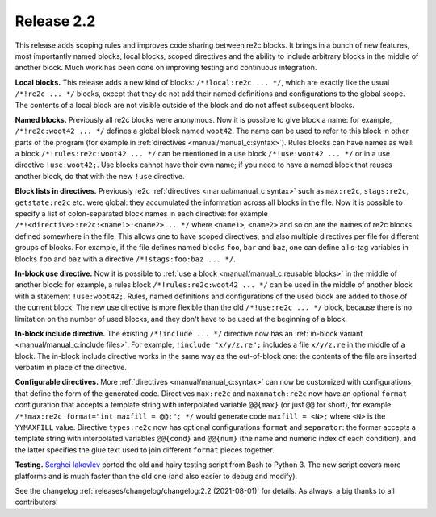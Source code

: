 Release 2.2
===========

This release adds scoping rules and improves code sharing between re2c blocks.
It brings in a bunch of new features, most importantly named blocks, local
blocks, scoped directives and the ability to include arbitrary blocks in the
middle of another block. Much work has been done on improving testing and
continuous integration.

**Local blocks.**
This release adds a new kind of blocks: ``/*!local:re2c ... */``, which are
exactly like the usual ``/*!re2c ... */`` blocks, except that they do not add
their named definitions and configurations to the global scope. The contents of
a local block are not visible outside of the block and do not affect subsequent
blocks.

**Named blocks.**
Previously all re2c blocks were anonymous. Now it is possible to give block a
name: for example, ``/*!re2c:woot42 ... */`` defines a global block named
``woot42``. The name can be used to refer to this block in other parts of the
program (for example in
:ref:`directives <manual/manual_c:syntax>`). Rules blocks can
have names as well: a block ``/*!rules:re2c:woot42 ... */`` can be mentioned in
a use block ``/*!use:woot42 ... */`` or in a use directive ``!use:woot42;``.
Use blocks cannot have their own name; if you need to have a named block that
reuses another block, do that with the new ``!use`` directive.

**Block lists in directives.**
Previously re2c :ref:`directives <manual/manual_c:syntax>`
such as ``max:re2c``, ``stags:re2c``, ``getstate:re2c`` etc. were global: they
accumulated the information across all blocks in the file. Now it is possible to
specify a list of colon-separated block names in each directive: for example
``/*!<directive>:re2c:<name1>:<name2>... */`` where ``<name1>``, ``<name2>`` and
so on are the names of re2c blocks defined somewhere in the file. This allows
one to have scoped directives, and also multiple directives per file for
different groups of blocks. For example, if the file defines named blocks
``foo``, ``bar`` and ``baz``, one can define all s-tag variables in blocks
``foo`` and ``baz`` with a directive ``/*!stags:foo:baz ... */``.

**In-block use directive.**
Now it is possible to :ref:`use a block <manual/manual_c:reusable blocks>` in
the middle of another block: for example, a rules block
``/*!rules:re2c:woot42 ... */`` can be used in the middle of another block with
a statement ``!use:woot42;``. Rules, named definitions and configurations of the
used block are added to those of the current block. The new use directive is
more flexible than the old ``/*!use:re2c ... */`` block, because there is no
limitation on the number of used blocks, and they don't have to be used at the
beginning of a block.

**In-block include directive.**
The existing ``/*!include ... */`` directive now has an
:ref:`in-block variant <manual/manual_c:include files>`. For example,
``!include "x/y/z.re";`` includes a file ``x/y/z.re`` in the middle of a block.
The in-block include directive works in the same way as the out-of-block one:
the contents of the file are inserted verbatim in place of the directive.

**Configurable directives.**
More :ref:`directives <manual/manual_c:syntax>` can now be
customized with configurations that define the form of the generated code.
Directives ``max:re2c`` and ``maxnmatch:re2c`` now have an optional ``format``
configuration that accepts a template string with interpolated variable
``@@{max}`` (or just ``@@`` for short), for example
``/*!max:re2c format="int maxfill = @@;"; */`` would generate code
``maxfill = <N>;`` where ``<N>`` is the ``YYMAXFILL`` value.
Directive ``types:re2c`` now has optional configurations ``format`` and
``separator``: the former accepts a template string with interpolated variables
``@@{cond}`` and ``@@{num}`` (the name and numeric index of each condition), and
the latter specifies the glue text used to join different ``format`` pieces
together.

**Testing.**
`Serghei Iakovlev <https://github.com/sergeyklay>`_ ported the old and hairy
testing script from Bash to Python 3. The new script covers more platforms and
is much faster than the old one (and also easier to debug and modify).


See the changelog :ref:`releases/changelog/changelog:2.2 (2021-08-01)` for
details. As always, a big thanks to all contributors!

